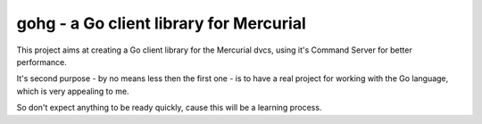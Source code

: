 gohg - a Go client library for Mercurial
*****************************************

This project aims at creating a Go client library for the Mercurial dvcs,
using it's Command Server for better performance.

It's second purpose - by no means less then the first one - is to have a real
project for working with the Go language, which is very appealing to me.

So don't expect anything to be ready quickly, cause this will be a learning
process.
